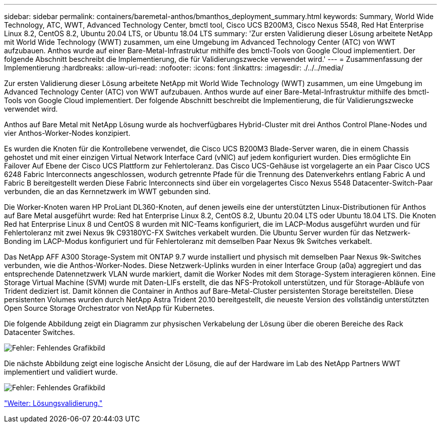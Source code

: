 ---
sidebar: sidebar 
permalink: containers/baremetal-anthos/bmanthos_deployment_summary.html 
keywords: Summary, World Wide Technology, ATC, WWT, Advanced Technology Center, bmctl tool, Cisco UCS B200M3, Cisco Nexus 5548, Red Hat Enterprise Linux 8.2, CentOS 8.2, Ubuntu 20.04 LTS, or Ubuntu 18.04 LTS 
summary: 'Zur ersten Validierung dieser Lösung arbeitete NetApp mit World Wide Technology (WWT) zusammen, um eine Umgebung im Advanced Technology Center (ATC) von WWT aufzubauen. Anthos wurde auf einer Bare-Metal-Infrastruktur mithilfe des bmctl-Tools von Google Cloud implementiert. Der folgende Abschnitt beschreibt die Implementierung, die für Validierungszwecke verwendet wird.' 
---
= Zusammenfassung der Implementierung
:hardbreaks:
:allow-uri-read: 
:nofooter: 
:icons: font
:linkattrs: 
:imagesdir: ./../../media/


Zur ersten Validierung dieser Lösung arbeitete NetApp mit World Wide Technology (WWT) zusammen, um eine Umgebung im Advanced Technology Center (ATC) von WWT aufzubauen. Anthos wurde auf einer Bare-Metal-Infrastruktur mithilfe des bmctl-Tools von Google Cloud implementiert. Der folgende Abschnitt beschreibt die Implementierung, die für Validierungszwecke verwendet wird.

Anthos auf Bare Metal mit NetApp Lösung wurde als hochverfügbares Hybrid-Cluster mit drei Anthos Control Plane-Nodes und vier Anthos-Worker-Nodes konzipiert.

Es wurden die Knoten für die Kontrollebene verwendet, die Cisco UCS B200M3 Blade-Server waren, die in einem Chassis gehostet und mit einer einzigen Virtual Network Interface Card (vNIC) auf jedem konfiguriert wurden. Dies ermöglichte Ein Failover Auf Ebene der Cisco UCS Plattform zur Fehlertoleranz. Das Cisco UCS-Gehäuse ist vorgelagerte an ein Paar Cisco UCS 6248 Fabric Interconnects angeschlossen, wodurch getrennte Pfade für die Trennung des Datenverkehrs entlang Fabric A und Fabric B bereitgestellt werden Diese Fabric Interconnects sind über ein vorgelagertes Cisco Nexus 5548 Datacenter-Switch-Paar verbunden, die an das Kernnetzwerk im WWT gebunden sind.

Die Worker-Knoten waren HP ProLiant DL360-Knoten, auf denen jeweils eine der unterstützten Linux-Distributionen für Anthos auf Bare Metal ausgeführt wurde: Red hat Enterprise Linux 8.2, CentOS 8.2, Ubuntu 20.04 LTS oder Ubuntu 18.04 LTS. Die Knoten Red hat Enterprise Linux 8 und CentOS 8 wurden mit NIC-Teams konfiguriert, die im LACP-Modus ausgeführt wurden und für Fehlertoleranz mit zwei Nexus 9k C93180YC-FX Switches verkabelt wurden. Die Ubuntu Server wurden für das Netzwerk-Bonding im LACP-Modus konfiguriert und für Fehlertoleranz mit demselben Paar Nexus 9k Switches verkabelt.

Das NetApp AFF A300 Storage-System mit ONTAP 9.7 wurde installiert und physisch mit demselben Paar Nexus 9k-Switches verbunden, wie die Anthos-Worker-Nodes. Diese Netzwerk-Uplinks wurden in einer Interface Group (a0a) aggregiert und das entsprechende Datennetzwerk VLAN wurde markiert, damit die Worker Nodes mit dem Storage-System interagieren können. Eine Storage Virtual Machine (SVM) wurde mit Daten-LIFs erstellt, die das NFS-Protokoll unterstützen, und für Storage-Abläufe von Trident dediziert ist. Damit können die Container in Anthos auf Bare-Metal-Cluster persistenten Storage bereitstellen. Diese persistenten Volumes wurden durch NetApp Astra Trident 20.10 bereitgestellt, die neueste Version des vollständig unterstützten Open Source Storage Orchestrator von NetApp für Kubernetes.

Die folgende Abbildung zeigt ein Diagramm zur physischen Verkabelung der Lösung über die oberen Bereiche des Rack Datacenter Switches.

image:bmanthos_image4.png["Fehler: Fehlendes Grafikbild"]

Die nächste Abbildung zeigt eine logische Ansicht der Lösung, die auf der Hardware im Lab des NetApp Partners WWT implementiert und validiert wurde.

image:bmanthos_image5.png["Fehler: Fehlendes Grafikbild"]

link:bmanthos_solution_validation.html["Weiter: Lösungsvalidierung."]
